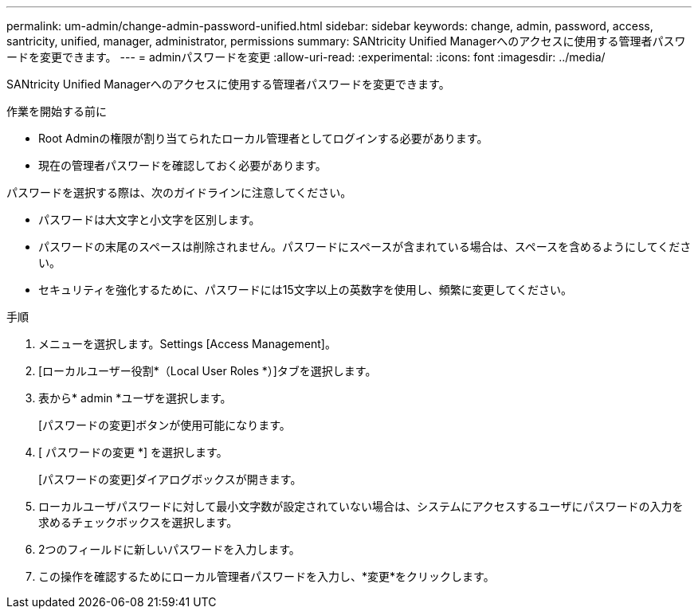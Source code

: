 ---
permalink: um-admin/change-admin-password-unified.html 
sidebar: sidebar 
keywords: change, admin, password, access, santricity, unified, manager, administrator, permissions 
summary: SANtricity Unified Managerへのアクセスに使用する管理者パスワードを変更できます。 
---
= adminパスワードを変更
:allow-uri-read: 
:experimental: 
:icons: font
:imagesdir: ../media/


[role="lead"]
SANtricity Unified Managerへのアクセスに使用する管理者パスワードを変更できます。

.作業を開始する前に
* Root Adminの権限が割り当てられたローカル管理者としてログインする必要があります。
* 現在の管理者パスワードを確認しておく必要があります。


パスワードを選択する際は、次のガイドラインに注意してください。

* パスワードは大文字と小文字を区別します。
* パスワードの末尾のスペースは削除されません。パスワードにスペースが含まれている場合は、スペースを含めるようにしてください。
* セキュリティを強化するために、パスワードには15文字以上の英数字を使用し、頻繁に変更してください。


.手順
. メニューを選択します。Settings [Access Management]。
. [ローカルユーザー役割*（Local User Roles *）]タブを選択します。
. 表から* admin *ユーザを選択します。
+
[パスワードの変更]ボタンが使用可能になります。

. [ パスワードの変更 *] を選択します。
+
[パスワードの変更]ダイアログボックスが開きます。

. ローカルユーザパスワードに対して最小文字数が設定されていない場合は、システムにアクセスするユーザにパスワードの入力を求めるチェックボックスを選択します。
. 2つのフィールドに新しいパスワードを入力します。
. この操作を確認するためにローカル管理者パスワードを入力し、*変更*をクリックします。

